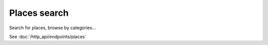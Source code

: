 Places search
==============

Search for places, browse by categories...

See :doc:`/http_api/endpoints/places`

